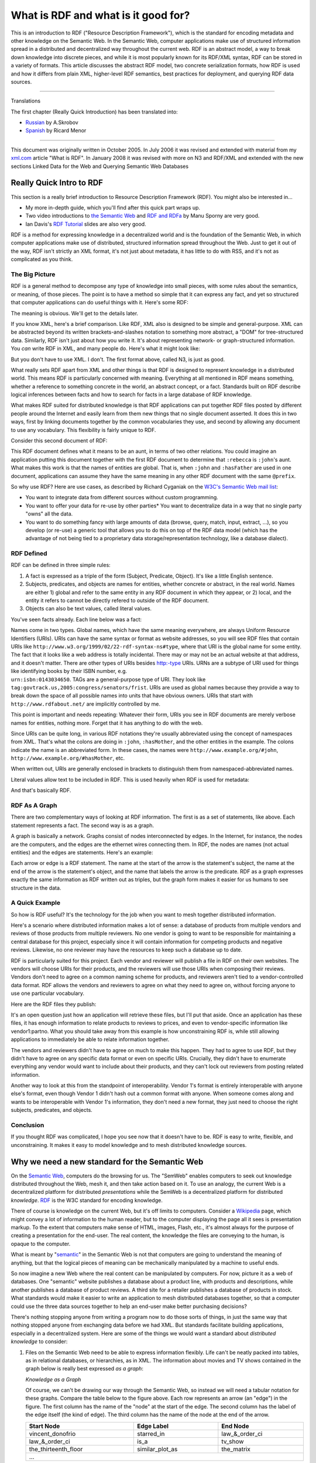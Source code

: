 What is RDF and what is it good for?
====================================

This is an introduction to RDF ("Resource Description Framework"), which
is the standard for encoding metadata and other knowledge on the
Semantic Web. In the Semantic Web, computer applications make use of
structured information spread in a distributed and decentralized way
throughout the current web. RDF is an abstract model, a way to break
down knowledge into discrete pieces, and while it is most popularly
known for its RDF/XML syntax, RDF can be stored in a variety of formats.
This article discusses the abstract RDF model, two concrete
serialization formats, how RDF is used and how it differs from plain
XML, higher-level RDF semantics, best practices for deployment, and
querying RDF data sources.

--------------

Translations

The first chapter (Really Quick Introduction) has been translated into:

-  `Russian <http://xmlhack.ru/texts/06/rdf-quickintro/rdf-quickintro.html>`__
   by A.Skrobov
-  `Spanish <http://www.seofreelance.es/que-es-rdf-introduccion-a-rdf/>`__
   by Ricard Menor

--------------

This document was originally written in October 2005. In July 2006 it
was revised and extended with material from my
`xml.com <http://www.xml.com/pub/a/2001/01/24/rdf.html>`__ article "What
is RDF". In January 2008 it was revised with more on N3 and RDF/XML and
extended with the new sections Linked Data for the Web and Querying
Semantic Web Databases

Really Quick Intro to RDF
-------------------------

This section is a really brief introduction to Resource Description
Framework (RDF). You might also be interested in…

-  My more in-depth guide, which you'll find after this quick part wraps
   up.
-  Two video introductions to `the Semantic
   Web <http://wiki.digitalbazaar.com/en/Semantic-web-intro>`__ and `RDF
   and RDFa <http://wiki.digitalbazaar.com/en/Rdfa-basics>`__ by Manu
   Sporny are very good.
-  Ian Davis's `RDF
   Tutorial <http://research.talis.com/2005/rdf-intro/>`__ slides are
   also very good.

RDF is a method for expressing knowledge in a decentralized world and is
the foundation of the Semantic Web, in which computer applications make
use of distributed, structured information spread throughout the Web.
Just to get it out of the way, RDF isn't strictly an XML format, it's
not just about metadata, it has little to do with RSS, and it's not as
complicated as you think.

The Big Picture
~~~~~~~~~~~~~~~

RDF is a general method to decompose any type of knowledge into small
pieces, with some rules about the semantics, or meaning, of those
pieces. The point is to have a method so simple that it can express any
fact, and yet so structured that computer applications can do useful
things with it. Here's some RDF:

.. raw:: html

   <pre class="code">
   @prefix : &lt;http://www.example.org/&gt; .
   :john    a           :Person .
   :john    :hasMother  :susan .
   :john    :hasFather  :richard .
   :richard :hasBrother :luke .
   </pre>

The meaning is obvious. We'll get to the details later.

If you know XML, here's a brief comparison. Like RDF, XML also is
designed to be simple and general-purpose. XML can be abstracted beyond
its written brackets-and-slashes notation to something more abstract, a
"DOM" for tree-structured data. Similarly, RDF isn't just about how you
write it. It's about representing network- or graph-structured
information. You *can* write RDF in XML, and many people do. Here's what
it might look like:

.. raw:: html

   <pre class="code">
   &lt;rdf:RDF xmlns:rdf="http://www.w3.org/1999/02/22-rdf-syntax-ns#"
       xmlns:ns="http://www.example.org/#"&gt;
     &lt;ns:Person rdf:about="http://www.example.org/#john"&gt;
       &lt;ns:hasMother rdf:resource="http://www.example.org/#susan" /&gt;
       &lt;ns:hasFather&gt;
         &lt;rdf:Description rdf:about="http://www.example.org/#richard"&gt;
           &lt;ns:hasBrother rdf:resource="http://www.example.org/#luke" /&gt;
         &lt;/rdf:Description&gt;
       &lt;/ns:hasFather&gt;
     &lt;/ns:Person&gt;
   &lt;/rdf:RDF&gt;
   </pre>

But you don't have to use XML. I don't. The first format above, called
N3, is just as good.

What really sets RDF apart from XML and other things is that RDF is
designed to represent knowledge in a distributed world. This means RDF
is particularly concerned with meaning. Everything at all mentioned in
RDF means something, whether a reference to something concrete in the
world, an abstract concept, or a fact. Standards built on RDF describe
logical inferences between facts and how to search for facts in a large
database of RDF knowledge.

What makes RDF suited for distributed knowledge is that RDF applications
can put together RDF files posted by different people around the
Internet and easily learn from them new things that no single document
asserted. It does this in two ways, first by linking documents together
by the common vocabularies they use, and second by allowing any document
to use any vocabulary. This flexibility is fairly unique to RDF.

Consider this second document of RDF:

.. raw:: html

   <pre class="code">
   @prefix : &lt;http://www.example.org/&gt; .
   :richard :hasSister :rebecca
   { ?a :hasFather ?b . ?b :hasSister ?c . } =&gt; { ?a :hasAunt ?c } .
   </pre>

This RDF document defines what it means to be an aunt, in terms of two
other relations. You could imagine an application putting this document
together with the first RDF document to determine that   ``:rebecca`` is
``:john``'s aunt. What makes this work is that the names of entities are
global. That is, when ``:john`` and ``:hasFather`` are used in one document,
applications can assume they have the same meaning in any other RDF
document with the same ``@prefix``.

So why use RDF? Here are use cases, as described by Richard Cyganiak on
the `W3C's Semantic Web mail
list <http://www.w3.org/2001/sw/interest/>`__:

-  You want to integrate data from different sources without custom
   programming.
-  You want to offer your data for re-use by other parties\* You want to
   decentralize data in a way that no single party "owns" all the data.
-  You want to do something fancy with large amounts of data (browse,
   query, match, input, extract, …), so you develop (or re-use) a
   generic tool that allows you to do this on top of the RDF data model
   (which has the advantage of not being tied to a proprietary data
   storage/representation technology, like a database dialect).

RDF Defined
~~~~~~~~~~~

RDF can be defined in three simple rules:

1. A fact is expressed as a triple of the form (Subject, Predicate,
   Object). It's like a little English sentence.
2. Subjects, predicates, and objects are names for entities, whether
   concrete or abstract, in the real world. Names are either 
   1) global and refer to the same entity in any RDF document in which they appear, or
   2) local, and the entity it refers to cannot be directly refered to
   outside of the RDF document.

3. Objects can also be text values, called literal values.

You've seen facts already. Each line below was a fact:

.. raw:: html

   <pre class="code">
   :john    a           :Person .
   :john    :hasMother  :susan .
     ...
   </pre>

| Names come in two types. Global names, which have the same meaning
  everywhere, are always Uniform Resource Identifiers (URIs). URIs can
  have the same syntax or format as website addresses, so you will see
  RDF files that contain URIs like
  ``http://www.w3.org/1999/02/22-rdf-syntax-ns#type``, where that URI is the
  global name for some entity. The fact that it looks like a web address
  is totally incidental. There may or may not be an actual website at
  that address, and it doesn't matter. There are other types of URIs
  besides http:-type URIs. URNs are a subtype of URI used for things
  like identifying books by their ISBN number, e.g.
| ``urn:isbn:0143034650``. TAGs are a general-purpose type of URI. They look
  like ``tag:govtrack.us,2005:congress/senators/frist``. URIs are used as
  global names because they provide a way to break down the space of all
  possible names into units that have obvious owners. URIs that start
  with ``http://www.rdfabout.net/`` are implicitly controlled by me.

This point is important and needs repeating: Whatever their form, URIs
you see in RDF documents are merely verbose names for entities, nothing
more. Forget that it has anything to do with the web.

Since URIs can be quite long, in various RDF notations they're usually
abbreviated using the concept of namespaces from XML. That's what the
colons are doing in ``:john``, ``:hasMother``, and the other entities in the
example. The colons indicate the name is an abbreviated form. In these
cases, the names were ``http://www.example.org/#john``,
``http://www.example.org/#hasMother``, etc.

When written out, URIs are generally enclosed in brackets to distinguish
them from namespaced-abbreviated names.

Literal values allow text to be included in RDF. This is used heavily
when RDF is used for metadata:

.. raw:: html

   <pre class="code">
   &lt;http://www.rdfabout.net/&gt; a :Website .
   &lt;http://www.rdfabout.net/&gt; dc:title "rdf:about" .
   &lt;http://www.rdfabout.net/&gt; dc:description "A website about
       Resource Description Framework." .
   </pre>

And that's basically RDF.

RDF As A Graph
~~~~~~~~~~~~~~

There are two complementary ways of looking at RDF information. The
first is as a set of statements, like above. Each statement represents a
fact. The second way is as a graph.

A graph is basically a network. Graphs consist of nodes interconnected
by edges. In the Internet, for instance, the nodes are the computers,
and the edges are the ethernet wires connecting them. In RDF, the nodes
are names (not actual entities) and the edges are statements. Here's an
example:

.. raw:: html

   <center>

.. image:: /_static/images/rdfasagraph.png

.. raw:: html

   </center>

Each arrow or edge is a RDF statement. The name at the start of the
arrow is the statement's subject, the name at the end of the arrow is
the statement's object, and the name that labels the arrow is the
predicate. RDF as a graph expresses exactly the same information as RDF
written out as triples, but the graph form makes it easier for us humans
to see structure in the data.

A Quick Example
~~~~~~~~~~~~~~~

So how is RDF useful? It's the technology for the job when you want to
mesh together distributed information.

Here's a scenario where distributed information makes a lot of sense: a
database of products from multiple vendors and reviews of those products
from multiple reviewers. No one vendor is going to want to be
responsible for maintaining a central database for this project,
especially since it will contain information for competing products and
negative reviews. Likewise, no one reviewer may have the resources to
keep such a database up to date.

RDF is particularly suited for this project. Each vendor and reviewer
will publish a file in RDF on their own websites. The vendors will
choose URIs for their products, and the reviewers will use those URIs
when composing their reviews. Vendors don't need to agree on a common
naming scheme for products, and reviewers aren't tied to a
vendor-controlled data format. RDF allows the vendors and reviewers to
agree on what they need to agree on, without forcing anyone to use one
particular vocabulary.

Here are the RDF files they publish:

.. raw:: html

   <pre class="code">
   **Vendor 1:**
   vendor1:productX    dc:title    "Cool-O-Matic" .
   vendor1:productX    retail:price    "$50.75" .
   vendor1:productX    vendor1:partno  "TTK583" .
   vendor1:productY    dc:title    "Fluffertron" .
   vendor1:productY    retail:price    "$26.50" .
   vendor1:productY    vendor1:partno  "AAL132" .

   **Vendor 2:**
   vendor2:product1    dc:title    "Can Closer" .
   vendor2:product2    dc:title    "Dust Unbuster" .

   **Reviewer 1:**
   vendor1:productX    dc:description  "This product is good buy!" .

   **Reviewer 2:**
   vendor2:product2  dc:description  "Who needs something to unbust dust? 
                                     A dust buster would be a better idea,
                                     and I wish they posted the price." .
   vendor2:product2  review:rating   review:Excellent .
   </pre>

It's an open question just how an application will retrieve these files,
but I'll put that aside. Once an application has these files, it has
enough information to relate products to reviews to prices, and even to
vendor-specific information like vendor1:partno. What you should take
away from this example is how unconstraining RDF is, while still
allowing applications to immediately be able to relate information
together.

The vendors and reviewers didn't have to agree on much to make this
happen. They had to agree to use RDF, but they didn't have to agree on
any specific data format or even on specific URIs. Crucially, they
didn't have to enumerate everything any vendor would want to include
about their products, and they can't lock out reviewers from posting
related information.

Another way to look at this from the standpoint of interoperability.
Vendor 1's format is entirely interoperable with anyone else's format,
even though Vendor 1 didn't hash out a common format with anyone. When
someone comes along and wants to be interoperable with Vendor 1's
information, they don't need a new format, they just need to choose the
right subjects, predicates, and objects.

Conclusion
~~~~~~~~~~

If you thought RDF was complicated, I hope you see now that it doesn't
have to be. RDF is easy to write, flexible, and unconstraining. It makes
it easy to model knowledge and to mesh distributed knowledge sources.

Why we need a new standard for the Semantic Web
-----------------------------------------------

On the `Semantic Web <http://www.w3.org/2001/sw/>`__, computers do the
browsing for us. The "SemWeb" enables computers to seek out knowledge
distributed throughout the Web, mesh it, and then take action based on
it. To use an analogy, the current Web is a decentralized platform for
distributed *presentations* while the SemWeb is a decentralized platform
for distributed *knowledge*. `RDF <http://www.w3.org/RDF/>`__ is the W3C
standard for encoding knowledge.

There of course is knowledge on the current Web, but it's off limits to
computers. Consider a `Wikipedia <http://www.wikipedia.org>`__ page,
which might convey a lot of information to the human reader, but to the
computer displaying the page all it sees is presentation markup. To the
extent that computers make sense of HTML, images, Flash, etc., it's
almost always for the purpose of creating a presentation for the
end-user. The real content, the knowledge the files are conveying to the
human, is opaque to the computer.

What is meant by "`semantic <http://en.wikipedia.org/wiki/Semantics>`__"
in the Semantic Web is not that computers are going to understand the
meaning of anything, but that the logical pieces of meaning can be
mechanically manipulated by a machine to useful ends.

So now imagine a new Web where the real content can be manipulated by
computers. For now, picture it as a web of databases. One "semantic"
website publishes a database about a product line, with products and
descriptions, while another publishes a database of product reviews. A
third site for a retailer publishes a database of products in stock.
What standards would make it easier to write an application to mesh
distributed databases together, so that a computer could use the three
data sources together to help an end-user make better purchasing
decisions?

There's nothing stopping anyone from writing a program now to do those
sorts of things, in just the same way that nothing stopped anyone from
exchanging data before we had XML. But standards facilitate building
applications, especially in a decentralized system. Here are some of the
things we would want a standard about *distributed knowledge* to
consider:

1. Files on the Semantic Web need to be able to express information
   flexibly. Life can't be neatly packed into tables, as in relational
   databases, or hierarchies, as in XML. The information about movies
   and TV shows contained in the graph below is really best expressed
   *as a graph*:

   .. image:: /_static/images/whatisrdf_1.gif

   *Knowledge as a Graph*

   Of course, we can't be drawing our way through the Semantic Web, so
   instead we will need a tabular notation for these graphs. Compare the
   table below to the figure above. Each row represents an arrow (an
   "edge") in the figure. The first column has the name of the "node" at
   the start of the edge. The second column has the label of the edge
   itself (the kind of edge). The third column has the name of the node at
   the end of the arrow.

   .. table::
      :align: center
      :width: 100%
      :class: align-center
      :widths: auto

      +-------------------------+-----------------------+-----------------------+
      | **Start Node**          | **Edge Label**        | **End Node**          |
      +=========================+=======================+=======================+
      | vincent_donofrio        | starred_in            | law_&_order_ci        |
      +-------------------------+-----------------------+-----------------------+
      | law_&_order_ci          | is_a                  | tv_show               |
      +-------------------------+-----------------------+-----------------------+
      | the_thirteenth_floor    | similar_plot_as       | the_matrix            |
      +-------------------------+-----------------------+-----------------------+
      | ...                                                                     |
      +-------------------------------------------------------------------------+

   Whether we represent the graph as a picture or in a table, we're talking
   about the same thing. Both describe what is abstractly called a graph.
   More on this later.

2. Files on the Semantic Web need to be able to relate to each other. A
   file about product prices posted by a vendor and a file with product
   reviews posted independently by a consumer need to have a way of
   indicating that they are talking about the same products. Just using
   product names isn't enough. Two products might exist in the world
   both called "The Super Duper 3000," and we want to eliminate
   ambiguity from the SemWeb so that computers can process the
   information with certainty. The SemWeb needs globally unique
   identifiers that can be assigned in a decentralized way.

3. We will use vocabularies for making assertions about things, but
   these vocabularies must be able to be mixed together. A vocabulary
   about TV shows developed by TV aficionados and a vocabulary about
   movies independently developed by movie connoisseurs must be able to
   be used together in the same file, to talk about the same things, for
   instance to assert that an actor has appeared in both TV shows and
   movies.

These are some of the requirements that RDF, Resource Description
Framework, provides a standard for, as we'll see in the next section.
Before getting too abstract, here are actual RDF examples of the
information from the graph above, first in the Notation 3 format, which
closely follows the tabular encoding of the underlying graph:

*Notation 3 Example*

.. raw:: html

   <pre>
   @prefix rdf: &lt;http://www.w3.org/1999/02/22-rdf-syntax-ns#&gt; .
   @prefix ex: &lt;http://www.example.org/&gt; .

   ex:vincent_donofrio ex:starred_in ex:law_and_order_ci .
   ex:law_and_order_ci rdf:type ex:tv_show .
   ex:the_thirteenth_floor ex:similar_plot_as ex:the_matrix .
   </pre>

And in the standard RDF/XML format, which may have a more intuitive feel
and is more explicit about hierarchical structure in the graph, but in
most cases it tends to obscure the underlying graph:

*RDF/XML Example*

.. raw:: html

   <pre>
   &lt;rdf:RDF xmlns:rdf="http://www.w3.org/1999/02/22-rdf-syntax-ns#"
       xmlns:ex="http://www.example.org/"&gt;

       &lt;rdf:Description rdf:about="http://www.example.org/vincent_donofrio"&gt;
           &lt;ex:starred_in&gt;
               &lt;ex:tv_show rdf:about="http://www.example.org/law_and_order_ci" /&gt;
           &lt;/ex:starred_in&gt;
       &lt;/rdf:Description&gt;

       &lt;rdf:Description rdf:about="http://www.example.org/the_thirteenth_floor"&gt;
           &lt;ex:similar_plot_as rdf:resource="http://www.example.org/the_matrix" /&gt;
       &lt;/rdf:Description&gt;

   &lt;/rdf:RDF&gt;
   </pre>

RDF was `originally <http://www.w3.org/TR/1999/REC-rdf-syntax-19990222/>`__
created in 1999 as a standard on top of XML for encoding metadata —
literally, data about data. Metadata is of course things like who
authored a Web page, what date a blog entry was published, etc.,
information that is in some sense *secondary* to some other content
already on the regular Web. Since then, and perhaps even after `the
updated RDF spec in 2004 <http://www.w3.org/TR/rdf-primer/>`__, the
scope of RDF has really evolved into something greater. The most exiting
uses of RDF aren't in encoding information about Web resources, but
information about and relations between things in the real world:
people, places, concepts, etc.

Introducing RDF
---------------

Unless you know Resource Description Framework (RDF) well, it's probably
best if you try to forget what you already know about it as you read the
rest of this section. RDF exists at the intersection of a few different
technologies, so it's easy to be lead into thinking that it is merely a
particular XML data format or a tool for blog feeds. Forget what you
know. Here is RDF from the beginning.

RDF is a general method to decompose knowledge into small pieces, with
some rules about the semantics, or meaning, of those pieces. The point
is to have a method so simple that it can express any fact, and yet so
structured that computer applications can do useful things with
knowledge expressed in RDF. I say "method" in particular, rather than
format, because one can write down those pieces in any number of ways
and still preserve the original information and structure, just like how
one can express the same meaning in different human languages or
implement the same data structure in multiple ways.

In some ways, RDF can be compared to XML. XML also is designed to be
simple and applicable to any type of data. XML is also more than a file
format. It is a foundation for dealing with hierarchical, self-contained
documents, whether they be stored on disk in the usual
brackets-and-slashes format, or held in memory and accessed through a
DOM API.

What sets RDF apart from XML is that RDF is designed to represent
*knowledge* in a *distributed* world. That RDF is designed for
knowledge, and not data, means RDF is particularly concerned with
meaning. Everything at all mentioned in RDF means something. It may be a
reference to something in the world, like a person or movie, or it may
be an abstract concept, like the state of being friends with someone
else. And by putting three such entities together, the RDF standard says
how to arrive at a fact. The meaning of the triple "(John, Bob, the
state of being friends)" might be that John and Bob are friends. By
putting a lot of facts together, one arrives at some form of knowledge.
Standards built on top of RDF, including RDFS and OWL, add to RDF
semantics for drawing logical inferences from data.

For comparison, XML itself is not very much concerned with meaning. XML
nodes don't need to be associated with particular concepts, and the XML
standard doesn't indicate how to derive a fact from a document. For
instance, if you were presented with a few XML documents whose root
nodes were in a foreign language you don't understand, you couldn't do
anything useful with the documents but display them. RDF documents with
nodes you can't understand could still actually be usefully processed
because RDF specifies some basic level of meaning. Now, this isn't to
say that you couldn't develop your own standard on top of XML that says
how to derive the set of facts in an XML document, but you'll find
you've probably just reinvented something like RDF.

The second key aspect of RDF is that it works well for distributed
information. That is, RDF applications can put together RDF files posted
by different people around the Internet and easily learn from them new
things that no single document asserted. It does this in two ways, first
by linking documents together by the common vocabularies they use, and
second by allowing any document to use any vocabulary. This allows
enormous flexibility in expressing facts about a wide range of things,
drawing on information from a wide range of sources.

   For the official documentation on RDF, start with the `RDF
   Primer <http://www.w3.org/TR/rdf-primer/>`__.

Triples of knowledge
--------------------

RDF provides a general, flexible method to decompose any knowledge into
small pieces, called triples, with some rules about the semantics
(meaning) of those pieces.

The foundation is breaking knowledge down into basically what's called a
labeled, directed graph, if you know the terminology.

Each edge in the graph represents a fact, or a relation between two
things. The edge in the figure above from the node ``vincent_donofrio``
labeled ``starred_in`` to the node ``the_thirteenth_floor`` represents the fact
that actor Vincent D'Onofrio starred in the movie "The Thirteenth
Floor." A fact represented this way has three parts: a subject, a
predicate (i.e. verb), and an object. The subject is what's at the start
of the edge, the predicate is the type of edge (its label), and the
object is what's at the end of the edge.

The six documents composing `the RDF
specification <http://www.w3.org/TR/rdf-primer/>`__ tell us two things.
First, it outlines `the abstract
model <http://www.w3.org/TR/2004/REC-rdf-concepts-20040210/>`__,
i.e. how to use triples to represent knowledge about the world. Second,
it describes `how to encode those triples in
XML <http://www.w3.org/TR/rdf-syntax-grammar/>`__. We'll take each
subject in turn.

The abstract RDF model: Statements
~~~~~~~~~~~~~~~~~~~~~~~~~~~~~~~~~~

RDF is nothing more than a general method to decompose information into
pieces. The emphasis is on general here because the same method can be
used for any type of information. And the method is this: **Express
information as a list of statements in the form SUBJECT PREDICATE
OBJECT.** The *subject* and *object* are names for two things in the
world, and the *predicate* is the name of a relation between the two.
You can think of predicates as verbs.

Here's how I would break down information about my apartment into RDF
statements:

.. table::
   :align: center
   :width: 100%
   :class: align-center
   :widths: auto

   +-------------------------+-----------------------+-----------------------+
   | **SUBJECT**             | **PREDICATE**         | **OBJECT**            |
   +=========================+=======================+=======================+
   | I                       | own                   | my_apartment          |
   +-------------------------+-----------------------+-----------------------+
   | my_apartment            | has                   | my_computer           |
   +-------------------------+-----------------------+-----------------------+
   | my_apartment            | has                   | my_bed                |
   +-------------------------+-----------------------+-----------------------+
   | my_apartment            | is_in                 | Philadelphia          |
   +-------------------------+-----------------------+-----------------------+

These four lines express four facts. Each line is called a **statement**
or **triple**.

The subjects, predicates, and objects in RDF are always simple names for
things: concrete things, like *my_apartment*, or abstract concepts, like
*has*. These names don't have internal structure or significance of
their own. They're like proper names or variables. It doesn't matter
what name you choose for anything, as long as you use it consistently
throughout.

Names in RDF statements are said to **refer to** or **denote** things in
the world. The things that names denote are called **resources** (dating
back to RDF's use for metadata for web resources), **nodes** (from graph
terminology), or **entities**. These terms are generally all synonymous.
For instance, the name *my_apartment* denotes my actual apartment, which
is an entity in the real world. The distinction between names and the
entities they denote is minute but important because two names can be
used to refer to the same entity.

Predicates are always relations between two things. *Own* is a relation
between an owner and an ‘ownee'; *has* is a relation between the
container and the thing contained; *is_in* is the inverse relation,
between the contained and the container. In RDF, the order of the
subject and object is very important.

The next aspect of RDF almost goes without saying, but I want to put
everything down in print: **If someone refers to something as X in one
place and X is used in another place, the two X's refer to the same
entity.** When I wrote *my_apartment* in the first line, it's the same
apartment that I meant when I wrote it in the other three lines.

The rules so far already get us a lot farther than you might realize.
Given this table of statements, I can write a simple program that can
answer questions like "who own my_apartment" and "my_apartment has
what." The question itself is in the form of an RDF statement, except
the program will consider wh-words like who and what to be wild-cards. A
simple question-answering program can compare the question to each row
in the table. Each matching row is an answer. Here's the pseudocode:

*Pseudocode for Question-Answering*

.. raw:: html

   <pre>
   question = (my_apartment, has, what)
   knowledge = (
           (I, own, my_apartment),
           (my_apartment, has, my_computer),
           (my_apartment, has, my_bed),
           (my_apartment, is_in, Philadelphia)
       )
   for each statement in knowledge {
       if ((statement.subject == question.subject
               or question.subject == what) {
             and (statement.predicate == question.predicate
               or question.predicate == what)
             and (statement.object == question.object
               or question.object == what))
           call FoundAnswer(statement)
       }
   }

   Output:
       Answer: my_apartment has my_computer
       Answer: my_apartment has my_bed
   </pre>

The computer doesn't need to know what *has* actually means in English
for this to be useful. That is, it's left up to the application writer
to choose appropriate names for things (e.g. my_apartment) and to use
the right predicates (own, has). RDF tools are ignorant of what these
names mean, but they can still usefully process the information. (I'll
get to more useful things later.)

URIs to Name Resources
~~~~~~~~~~~~~~~~~~~~~~

RDF is meant to be published on the Internet, and so the names I used
above have a problem. I shouldn't name something my_apartment because
someone else might use the name my_apartment for their apartment too.
Following from the last fact about RDF, RDF tools would think the two
instances of my_apartment referred to the same thing in the real world,
whereas in fact they were intended to refer to two different apartments.
The last aspect of RDF is that names must be global, in the sense that
you must not choose a name that someone else might conceivably also use
to refer to something different. Formally, **names for subjects,
predicates, and objects must be Uniform Resource Identifiers (URIs)**.
(Technically, names can be Internationalized Resource Identifiers (IRIs)
but the distinction is not important.)

URIs can have the same syntax or format as website addresses, so you
will see RDF files that contain URIs like
http://www.w3.org/1999/02/22-rdf-syntax-ns#type, where that URI is the
global name for some entity. This happens to be the URI for the concept
of "is a" (if you recognize it).

Now, in the SemWeb world, URIs are treated in a somewhat inconsistent
way, so bear with me here. On the one hand, URIs are supposed to be
opaque. The fact that a URI looks like a web address is totally
incidental. There may or may not be an actual website at that address,
and it doesn't matter. There are other types of URIs besides ``http:``-type
URIs. URNs are a subtype of URI used for things like identifying books
by their ISBN number, e.g. ``urn:isbn:0143034650``.
`TAGs <http://www.taguri.org/07/draft-kindberg-tag-uri-07.html>`__ are a
general-purpose type of URI. They look like
``tag:govtrack.us,2005:congress/senators/frist``. Not all URIs name web
pages. That's the difference between a URI and a URL. URLs are just
those URIs that name things on the web that can be retrieved, aka
"**dereferenced**".

So the convention goes: whatever their form, URIs you see in RDF
documents are merely verbose names for entities, nothing more. Well, at
least, that's how people felt about URIs till around 2007.

Starting in recent years there actually *has* been an expectation that
if you create an ``http:`` URI — or, any dereferencable URI (a URL) — that
you actually put something at that address so that RDF clients can
access that page and get some information. Here's the bottom line: As
for what a URI *means* in a document, what the URI is simply doesn't
matter, but when you use dereferencable URIs, there may be an
expectation that you put something on the web at that address. We will
return to this in the section about Linked Data.

| URIs are used as global names because they provide a way to break down
  the space of all possible names into units that have obvious owners.
| URIs that start with http://www.govtrack.us/ are implicitly controlled
  by me, or whoever is running the website at that address. By
  convention, if there's an obvious owner for a URI, no one but that
  owner will "mint" a new resource with that URI. This prevents name
  clashes.
| If you create a URI in the space of URIs that you control, you can
  rest assured no one will use the same URI to denote something else.
  (Of course, someone might use your URIs in a way that you would not
  appreciate, but this is a subject for another article.)

| Since URIs can be quite long, in various RDF notations they're usually
  abbreviated using the concept of namespaces from XML. As in XML, a
  namespace is generally declared at the top of an RDF document and then
  used in abbreviated form later on. Let's say I've declared the
  abbreviation ``taubz`` for the URI http://razor.occams.info/index.html.
| In many RDF notations, I can then abbreviate URIs like
  http://razor.occams.info/index.html#my_apartment by replacing the
  namespace URI exactly as it is given in the declaration with the
  abbreviation and a colon, in this case simply as ``taubz:my_apartment``.
  The precise rules for namespacing depend on the RDF serialization
  syntax being used.

Importantly, namespaces have no significant status in RDF. They are
merely a tool to abbreviate long URIs.

I might re-write the table about my apartment as it is below, replacing
the simple names I first used above with abritrary URIs:

*RDF about My Apartment*

.. raw:: html

   <pre>
   Let taubz: abbreviate http://razor.occams.info/index.html#

   taubz:me            http://example.org/own    taubz:my_apartment
   taubz:my_apartment  http://example.org/has    taubz:my_computer
   taubz:my_apartment  http://example.org/has    taubz:my_bed
   taubz:my_apartment  http://example.org/is_in  http://example.org/Philadelphia
   </pre>

The table above is just an informal table representing the graph of
information that exists at an abstract level, which could just as well
be described by the figure below. We will talk more about standard ways
of actually *writing out* RDF later on.

.. image:: /_static/images/rdfasagraph.png

*RDF as a Graph*

Wrapping It Up So Far
~~~~~~~~~~~~~~~~~~~~~

And that's RDF. Everything else in the Semantic Web builds on those
three rules, repeated here to hammer home the simplicity of the system:

1. A fact is expressed as a triple of the form (Subject, Predicate,
   Object).
2. Subjects, predicates, and objects are given as names for entities,
   whether concrete or abstract, in the real world.
3. Names are in the format of URIs, which are opaque and global.

These concepts form most of the abstract RDF model for encoding
knowledge. It's analogous to the common API that most XML libraries
provide. If it weren't for us curious humans always peeking into files,
the actual format of XML wouldn't matter so much as long as we had our
``appendChild``, ``setAttribute``, etc. Of course, we do need a common file
format for exchanging data, and in fact there are two for RDF, which we
look at later.

Blank Nodes and Literal Values
~~~~~~~~~~~~~~~~~~~~~~~~~~~~~~

There is actually a bit more to RDF than the three rules above. So far
I've described three types of things in RDF: resources (things or
concepts) that exist in the real world, global names for resources
(i.e. URIs), and RDF statements (triples, or rows in a table). There are
two more things.

Literals
^^^^^^^^

The first new thing is the **literal value**. Literal values are raw
text that can be used instead of objects in RDF triples. Unlike names
(i.e. URIs) which are stand-ins for things in the real world, literal
values are just raw text data inserted into the graph. Literal values
could be used to relate people to their names, books to their ISBN
numbers, etc.:

*Some Uses of Literals*

.. raw:: html

   <pre>
   taubz:me          foaf:name  "Joshua Ian Tauberer"
   book:HarryPotter  dc:title   "Harry Potter"
   book:HarryPotter  ex:price   "$18.75"
   </pre>

Blank/Anonymous Nodes
^^^^^^^^^^^^^^^^^^^^^

Then there are **anonymous nodes**, **blank nodes**, or **bnodes**.
These terms are all synonymous. The words anonymous or blank are meant
to indicate that these are nodes in a graph without a name, either
because the author of the document doesn't know or doesn't want to or
need to provide a name. In a sense, this is like saying "John is friends
with *someone*, but I'm not telling who." When we say these nodes are
nameless, keep in mind two things. First, the real-world thing that the
node denotes is not inherently nameless. John's friend, in the example,
has a name, after all. Second, when we say nameless here, we are
refering to the concept of naming things with URIs. Actual blank nodes
in documents may be given "local" identifiers so that they may be
referred to multiple times within a document. It is only that these
local identifiers are explicitly not global, and have no meaning outside
of the document in which they occur.

If you're familiar with formal semantics, blank nodes can often be
thought of as existentially bound variables.

Here's one way literal values and anonymous nodes are used. One literal
value in the example is ``"Joshua Tauberer"``, and the anonymous or blank
node is ``_:anon123``.

*Blank Nodes and Literal Values*

.. raw:: html

   <pre>
   taubz:me               foaf:name    "Joshua Tauberer"
   taubz:me               ex:has_read  &lt;urn:isbn:0143034650&gt;
   &lt;urn:isbn:0143034650&gt;  dc:title     "Free Culture : The Nature and Future of Creativity"
   &lt;urn:isbn:0143034650&gt;  dc:author    _:anon123
   _:anon123              foaf:name    "Lawrence Lessig"
   </pre>

To distinguish between URIs, namespaced names (abbreviated URIs),
anonymous nodes, and literal values, I used the following common
convention:

-  Full URIs are enclosed in angle brackets.
-  Namespaced names are written plainly, but their colons give them
   away.
-  Anonymous nodes are written like namespaced names, but in the
   reserved "_" namespace with an arbitrary local name after the colon.
-  Literal values are enclosed in quotation marks.

You should take a moment to try to visualize what graph is described by
the table. Picture arrows between nodes.

There is one blank node in this example, ``:anon123``. *What we know about
this resource is that it is the author of* ``<urn:isbn:0143034650>`` *and it
has the name Lawrence Lessig. Because no global name is used for this
resource, we can't really be sure who we're talking about here. And, if
we wanted to say more about whatever is denoted by* ``:anon123``, we would
have to do it in this very RDF document because we would have no way to
refer to this particular Lawrence Lessig outside of the document.

More on Literals: Language Tags and Datatypes
^^^^^^^^^^^^^^^^^^^^^^^^^^^^^^^^^^^^^^^^^^^^^

Literal values can be optionally adorned with one of two pieces of
metadata. The first is a *language tag*, to specify what language the
raw text is written in. The language tag should be viewed as a vestige
of how RDF was used in the early days. Today it is an ugly hack. You may
see " "chat"@en ", the literal value "chat" with an English language
tag, or " "chat"@fr ", the same with the French language tag.

Alternatively, a literal value can be tagged with a URI indicating a
*datatype*. The datatype indicates how to interpret the raw text, such
as as a number, a URI, a date or time, etc. Datatypes can be any URI,
although the datatypes defined in `XML
Schema <http://www.w3.org/TR/xmlschema-2/>`__ are used by convention.
The notation for datatypes is often the literal value in quotes followed
by two carets, followed by the datatype URI (possibly abbreviated):

*Datatypes*

.. raw:: html

   <pre>
   "1234"                This is an untyped literal value. No datatype.
   "1234"^^xsd:integer   This is a typed literal value using a namespace.
   "1234"^^&lt;http://www.w3.org/2001/XMLSchema#integer&gt;   The same with the full datatype URI.
   </pre>

Datatypes are a bit tricky. Let's think of the datatype for
floating-point numbers. At an abstract level, the floating-point numbers
themselves are different from the *text* we use to represent them on
paper. For instance, the text "5.1" represents the number 5.1, but so
does "5.1000" and "05.10". Here there are multiple textual
representations — what are called lexical representations — for the same
*value*. A datatype tells us how to map lexical representations to
values, and vice versa.

The semantics of RDF takes language tags and datatypes into account.
This means two things. First, a literal value without either a language
tag or datatype is different from a literal with a language tag is
different from a literal with a datatype. These four statements say four
different things and none can be inferred from the others:

*Literal Semantics*

.. raw:: html

   <pre>
   #john foaf:name "John Jones"              John's name is a lanaguage-less,
                                             datatype-less raw text value.
   #john foaf:name "John Jones"@en           John's name, in English, is John Jones.
   #john foaf:name "Jacque Jones"@fr         John's name, in French, is Jacque Jones.
   #john foaf:name "John Jones"^^xsd:string  John's name is a _string_.
   </pre>

So, an untyped literal with or without a language tag is *not the same*
as a typed literal. The second part of the semantics of literals is that
two typed literals that appear different *may be the same* if their
datatype maps their lexical representations to the same value. The
following statements *are* equivalent (at least for an RDF application
that has been given the semantics of the XSD datatypes):

*Datatype Semantics*

.. raw:: html

   <pre>
   #john ex:age "10"^^xsd:float
   #john ex:age "10.000"^^xsd:float
   </pre>

These mean John's age is 10. That is, the textual representation of the
number is besides the point and is not part of the meaning encoded by
the triples. Note that if the float datatype were not specified, the
triples would not be inherently equivalent, and the textual
representation of the 10 would be maintained as part of the information
content.

More on Blank Nodes: Some Caveats
^^^^^^^^^^^^^^^^^^^^^^^^^^^^^^^^^

Unlike the rule for URIs stating that they are global, local identifiers
used to name blank nodes are explicitly *not* global. A local bnode
identifier used in two separate documents can refer to two things.
Still, however, the identifier itself is arbitrary, and the actual
identifier used in any particular case is not a part of the information
content of the document.

Anonymous nodes are often used to avoid having to assign people URIs, as
in the example above. They're also often used in representing more
complex relations:

*Blank Nodes for Complex Relations*

.. raw:: html

   <pre>
   taubz:me   ex:hasName     _:anon234
   _:anon234  ex:firstName   "Joshua"
   _:anon234  ex:middleName  "Ian"
   _:anon234  ex:lastName    "Tauberer"
   </pre>

Here the anonymous node was used as an intermediate step in the relation
between me and the parts of my name. The node represents my name in a
structured way, rather than using a single opaque literal value "Joshua
Ian Tauberer". RDF only allows binary relations, so it's necessary to
express many-way relations using intermediate nodes, and these nodes are
often anonymous.
